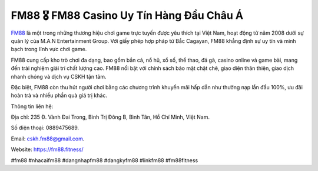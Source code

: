 FM88 🎖️ FM88 Casino Uy Tín Hàng Đầu Châu Á
===================================

`FM88 <https://fm88.fitness/>`_ là một trong những thương hiệu chơi game trực tuyến được yêu thích tại Việt Nam, hoạt động từ năm 2008 dưới sự quản lý của M.A.N Entertainment Group. Với giấy phép hợp pháp từ Bắc Cagayan, FM88 khẳng định sự uy tín và minh bạch trong lĩnh vực chơi game. 

FM88 cung cấp kho trò chơi đa dạng, bao gồm bắn cá, nổ hũ, xổ số, thể thao, đá gà, casino online và game bài, mang đến trải nghiệm giải trí chất lượng cao. FM88 nổi bật với chính sách bảo mật chặt chẽ, giao diện thân thiện, giao dịch nhanh chóng và dịch vụ CSKH tận tâm. 

Đặc biệt, FM88 còn thu hút người chơi bằng các chương trình khuyến mãi hấp dẫn như thưởng nạp lần đầu 100%, ưu đãi hoàn trả và nhiều phần quà giá trị khác.

Thông tin liên hệ: 

Địa chỉ: 235 Đ. Vành Đai Trong, Bình Trị Đông B, Bình Tân, Hồ Chí Minh, Việt Nam. 

Số điện thoại: 0889475689. 

Email: cskh.fm88@gmail.com. 

Website: https://fm88.fitness/

#fm88 #nhacaifm88 #dangnhapfm88 #dangkyfm88 #linkfm88 #fm88fitness
